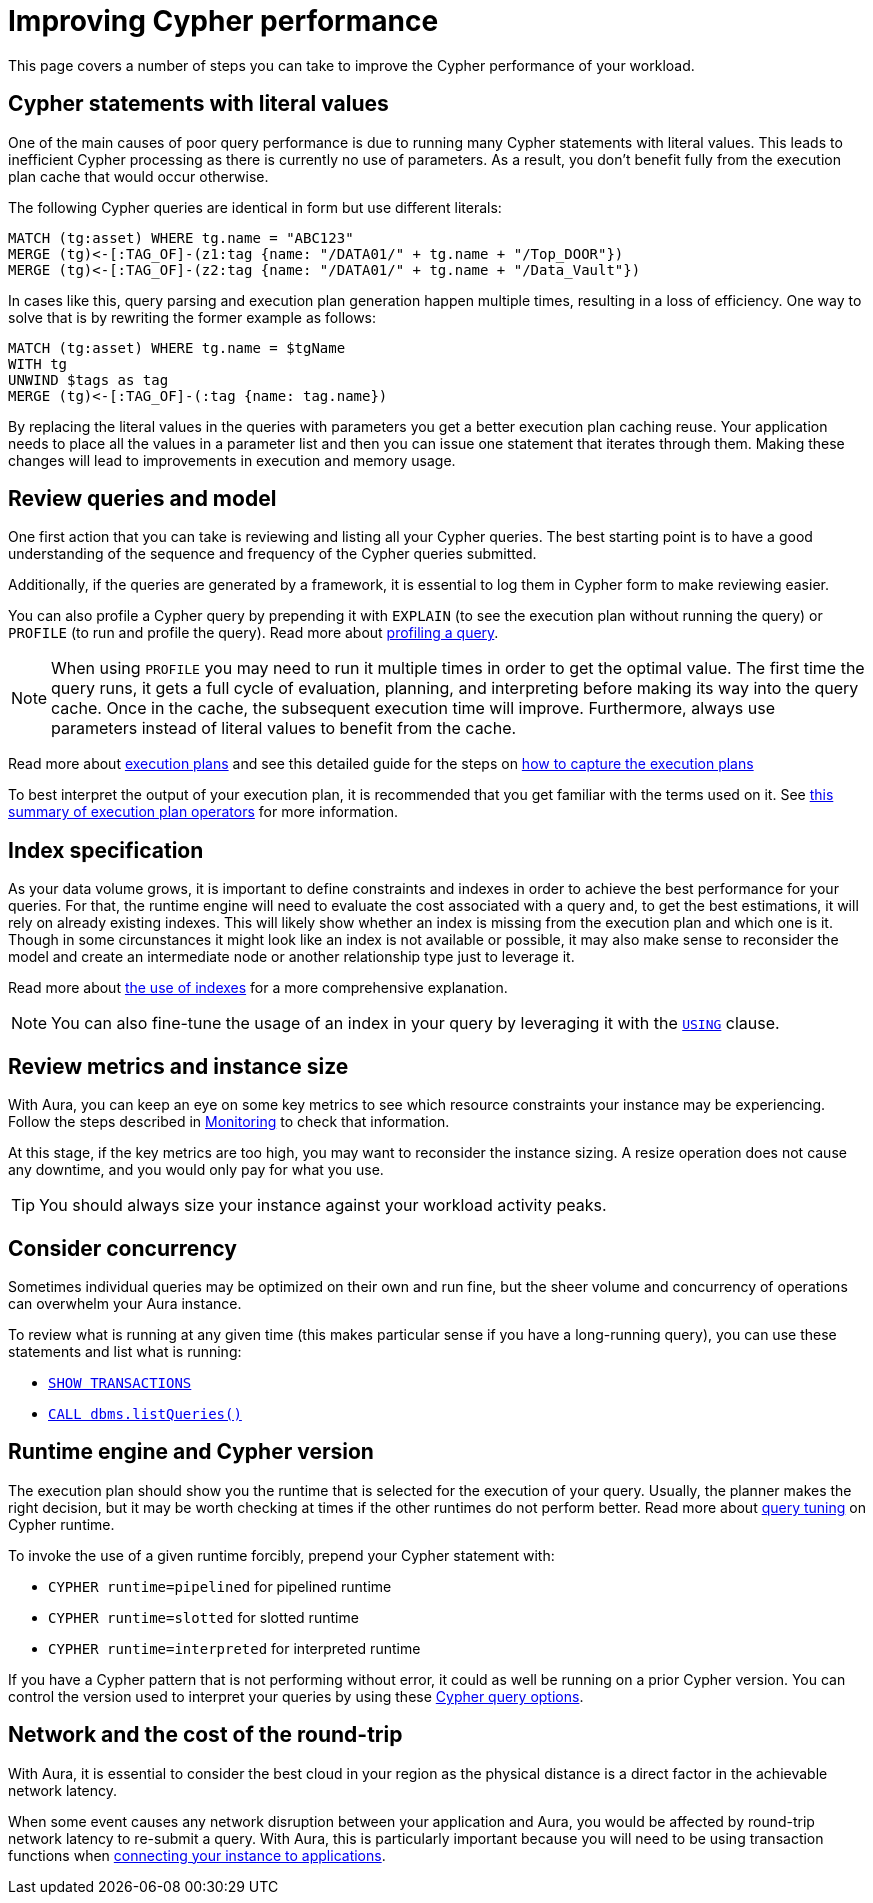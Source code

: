 [[aura-performance]]
= Improving Cypher performance

This page covers a number of steps you can take to improve the Cypher performance of your workload.

== Cypher statements with literal values

One of the main causes of poor query performance is due to running many Cypher statements with literal values.
This leads to inefficient Cypher processing as there is currently no use of parameters.
As a result, you don't benefit fully from the execution plan cache that would occur otherwise.

The following Cypher queries are identical in form but use different literals:

[source, cypher, role=noplay]
----
MATCH (tg:asset) WHERE tg.name = "ABC123"
MERGE (tg)<-[:TAG_OF]-(z1:tag {name: "/DATA01/" + tg.name + "/Top_DOOR"})
MERGE (tg)<-[:TAG_OF]-(z2:tag {name: "/DATA01/" + tg.name + "/Data_Vault"})
----

In cases like this, query parsing and execution plan generation happen multiple times, resulting in a loss of efficiency.
One way to solve that is by rewriting the former example as follows:

[source, cypher, role=noplay]
----
MATCH (tg:asset) WHERE tg.name = $tgName
WITH tg
UNWIND $tags as tag
MERGE (tg)<-[:TAG_OF]-(:tag {name: tag.name})
----

By replacing the literal values in the queries with parameters you get a better execution plan caching reuse.
Your application needs to place all the values in a parameter list and then you can issue one statement that iterates through them.
Making these changes will lead to improvements in execution and memory usage.

== Review queries and model

One first action that you can take is reviewing and listing all your Cypher queries.
The best starting point is to have a good understanding of the sequence and frequency of the Cypher queries submitted.

Additionally, if the queries are generated by a framework, it is essential to log them in Cypher form to make reviewing easier.

You can also profile a Cypher query by prepending it with `EXPLAIN` (to see the execution plan without running the query) or `PROFILE` (to run and profile the query).
Read more about link:{neo4j-docs-base-uri}/cypher-manual/current/query-tuning/#how-do-i-profile-a-query[profiling a query].

[NOTE]
====
When using `PROFILE` you may need to run it multiple times in order to get the optimal value.
The first time the query runs, it gets a full cycle of evaluation, planning, and interpreting before making its way into the query cache.
Once in the cache, the subsequent execution time will improve.
Furthermore, always use parameters instead of literal values to benefit from the cache.
====

Read more about link:{neo4j-docs-base-uri}/cypher-manual/current/execution-plans/[execution plans] and see this detailed guide for the steps on link:https://aura.support.neo4j.com/hc/en-us/articles/6638160188691[how to capture the execution plans]

To best interpret the output of your execution plan, it is recommended that you get familiar with the terms used on it.
See link:{neo4j-docs-base-uri}/cypher-manual/current/execution-plans/operator-summary/[this summary of execution plan operators] for more information.

== Index specification

As your data volume grows, it is important to define constraints and indexes in order to achieve the best performance for your queries.
For that, the runtime engine will need to evaluate the cost associated with a query and, to get the best estimations, it will rely on already existing indexes.
This will likely show whether an index is missing from the execution plan and which one is it.
Though in some circunstances it might look like an index is not available or possible, it may also make sense to reconsider the model and create an intermediate node or another relationship type just to leverage it.

Read more about link:{neo4j-docs-base-uri}/cypher-manual/current/query-tuning/indexes/[the use of indexes] for a more comprehensive explanation.

[NOTE]
====
You can also fine-tune the usage of an index in your query by leveraging it with the link:{neo4j-docs-base-uri}/cypher-manual/current/query-tuning/using/[`USING`] clause.
====

== Review metrics and instance size

With Aura, you can keep an eye on some key metrics to see which resource constraints your instance may be experiencing.
Follow the steps described in link:{neo4j-docs-base-uri}/aura/auradb/managing-databases/monitoring/[Monitoring] to check that information.

At this stage, if the key metrics are too high, you may want to reconsider the instance sizing.
A resize operation does not cause any downtime, and you would only pay for what you use.

[TIP]
====
You should always size your instance against your workload activity peaks.
====

== Consider concurrency

Sometimes individual queries may be optimized on their own and run fine, but the sheer volume and concurrency of operations can overwhelm your Aura instance.

To review what is running at any given time (this makes particular sense if you have a long-running query), you can use these statements and list what is running:

* link:{neo4j-docs-base-uri}/cypher-manual/current/clauses/transaction-clauses/#query-listing-transactions[`SHOW TRANSACTIONS`]
* link:{neo4j-docs-base-uri}/operations-manual/current/reference/procedures/#procedure_dbms_listqueries[`CALL dbms.listQueries()`]

== Runtime engine and Cypher version

The execution plan should show you the runtime that is selected for the execution of your query.
Usually, the planner makes the right decision, but it may be worth checking at times if the other runtimes do not perform better.
Read more about link:{neo4j-docs-base-uri}/cypher-manual/current/query-tuning/#cypher-runtime[query tuning] on Cypher runtime.

To invoke the use of a given runtime forcibly, prepend your Cypher statement with:

* `CYPHER runtime=pipelined` for pipelined runtime
* `CYPHER runtime=slotted` for slotted runtime
* `CYPHER runtime=interpreted` for interpreted runtime

If you have a Cypher pattern that is not performing without error, it could as well be running on a prior Cypher version.
You can control the version used to interpret your queries by using these link:{neo4j-docs-base-uri}/cypher-manual/current/query-tuning/#cypher-version[Cypher query options].

== Network and the cost of the round-trip

With Aura, it is essential to consider the best cloud in your region as the physical distance is a direct factor in the achievable network latency.

When some event causes any network disruption between your application and Aura, you would be affected by round-trip network latency to re-submit a query.
With Aura, this is particularly important because you will need to be using transaction functions when link:{neo4j-docs-base-uri}/aura/auradb/connecting-applications/overview/[connecting your instance to applications].
